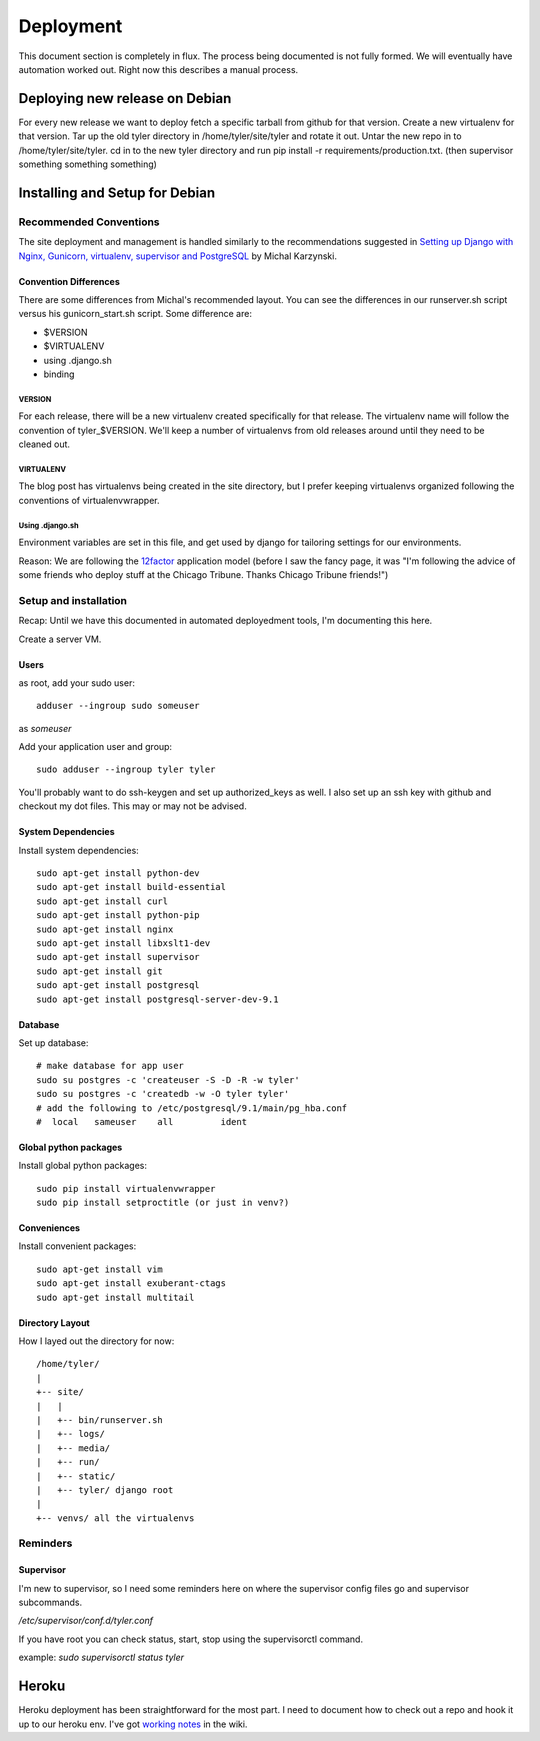 .. _deployment:


==========
Deployment
==========

This document section is completely in flux. The process being documented is not
fully formed. We will eventually have automation worked out. Right now this describes
a manual process.

Deploying new release on Debian
-------------------------------

For every new release we want to deploy fetch a specific tarball from github
for that version. Create a new virtualenv for that version.  Tar up the old
tyler directory in /home/tyler/site/tyler and rotate it out.  Untar the new
repo in to /home/tyler/site/tyler. cd in to the new tyler directory and run pip
install -r requirements/production.txt.  (then supervisor something something something)


Installing and Setup for Debian
-------------------------------

Recommended Conventions
```````````````````````

The site deployment and management is handled similarly to the recommendations
suggested in `Setting up Django with Nginx, Gunicorn, virtualenv, supervisor and PostgreSQL
<http://michal.karzynski.pl/blog/2013/06/09/django-nginx-gunicorn-virtualenv-supervisor/>`_
by Michal Karzynski.

Convention Differences
::::::::::::::::::::::

There are some differences from Michal's recommended layout.  You can see the differences in
our runserver.sh script versus his gunicorn_start.sh script. Some difference are:

* $VERSION
* $VIRTUALENV
* using .django.sh
* binding

VERSION
'''''''

For each release, there will be a new virtualenv created specifically for that release.
The virtualenv name will follow the convention of tyler_$VERSION. We'll keep a number of
virtualenvs from old releases around until they need to be cleaned out.

VIRTUALENV
''''''''''

The blog post has virtualenvs being created in the site directory, but I prefer keeping 
virtualenvs organized following the conventions of virtualenvwrapper.

Using .django.sh
''''''''''''''''

Environment variables are set in this file, and get used by django for tailoring 
settings for our environments.

Reason: We are following the `12factor <http://12factor.net/>`_ application model (before I 
saw the fancy page, it was "I'm following the advice of some friends who deploy stuff
at the Chicago Tribune. Thanks Chicago Tribune friends!")

Setup and installation
``````````````````````
Recap: Until we have this documented in automated deployedment tools, I'm documenting this here.

Create a server VM.

Users
:::::

as root, add your sudo user::

  adduser --ingroup sudo someuser

as *someuser* 

Add your application user and group::

  sudo adduser --ingroup tyler tyler

You'll probably want to do ssh-keygen and set up authorized_keys as well. I also
set up an ssh key with github and checkout my dot files. This may or may not be
advised.


System Dependencies
:::::::::::::::::::

Install system dependencies::

  sudo apt-get install python-dev
  sudo apt-get install build-essential
  sudo apt-get install curl
  sudo apt-get install python-pip
  sudo apt-get install nginx
  sudo apt-get install libxslt1-dev
  sudo apt-get install supervisor
  sudo apt-get install git
  sudo apt-get install postgresql
  sudo apt-get install postgresql-server-dev-9.1

Database
::::::::

Set up database::

  # make database for app user
  sudo su postgres -c 'createuser -S -D -R -w tyler'
  sudo su postgres -c 'createdb -w -O tyler tyler'
  # add the following to /etc/postgresql/9.1/main/pg_hba.conf
  #  local   sameuser    all         ident

Global python packages
::::::::::::::::::::::

Install global python packages::

  sudo pip install virtualenvwrapper
  sudo pip install setproctitle (or just in venv?)

Conveniences
::::::::::::

Install convenient packages::

  sudo apt-get install vim
  sudo apt-get install exuberant-ctags
  sudo apt-get install multitail

Directory Layout
::::::::::::::::

How I layed out the directory for now::

 /home/tyler/
 |
 +-- site/
 |   |
 |   +-- bin/runserver.sh
 |   +-- logs/
 |   +-- media/
 |   +-- run/
 |   +-- static/
 |   +-- tyler/ django root
 |
 +-- venvs/ all the virtualenvs


Reminders
`````````

Supervisor
::::::::::

I'm new to supervisor, so I need some reminders here on where the supervisor config files go
and supervisor subcommands.

`/etc/supervisor/conf.d/tyler.conf`

If you have root you can check status, start, stop using the supervisorctl command.

example: `sudo supervisorctl status tyler`



Heroku
------

Heroku deployment has been straightforward for the most part. I need to document
how to check out a repo and hook it up to our heroku env.
I've got `working notes <https://github.com/researchcompendia/tyler/wiki/Development-environments>`_
in the wiki.
